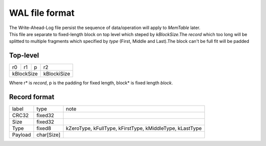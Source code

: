 WAL file format
=================

| The Write-Ahead-Log file persist the sequence of data/operation will apply to
 *MemTable* later.
| This file are separate to fixed-length block on top level which steped by
 *kBlockSize*.The *record* which too long will be splitted to multiple
 fragments which specified by *type* (First, Middle and Last).The block can't
 be full fit will be padded

Top-level
-----------

+----+---+--+-------------+
|r0  |r1 |p |r2           |
+----+---+--+-------------+
| kBlockSize| kBlockiSize |
+-----------+-------------+

| Where r* is *record*, p is the padding for fixed length, block* is fixed
 length *block*.

Record format
--------------

+----------+------------+------------------------------------+
| label    | type       | note                               |
+----------+------------+------------------------------------+
| CRC32    | fixed32    |                                    |
+----------+------------+------------------------------------+
| Size     | fixed32    |                                    |
+----------+------------+------------------------------------+
| Type     | fixed8     | kZeroType, kFullType, kFirstType,  |
|          |            | kMiddleType, kLastType             |
+----------+------------+------------------------------------+
| Payload  | char[Size] |                                    |
+----------+------------+------------------------------------+
